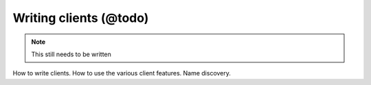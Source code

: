 Writing clients (@todo)
***********************

.. note::
  This still needs to be written

How to write clients.
How to use the various client features.
Name discovery.

